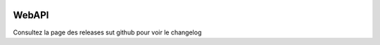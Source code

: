 |Made with Python| |GitHub last commit| |PyPI| |Build Status| |Pylint
Score| |codecov| |Updates|

WebAPI
======

Consultez la page des releases sut github pour voir le changelog

.. |Made with Python| image:: https://img.shields.io/badge/Made%20with-Python-1f425f.svg
   :target: https://www.python.org/
.. |GitHub last commit| image:: https://img.shields.io/github/last-commit/JWebgames/webapi.svg
   :target: https://www.github.com/JWebgames/webapi.svg
.. |PyPI| image:: https://img.shields.io/pypi/v/julien-webapi.svg
   :target: https://pypi.org/project/julien-webapi/
.. |Build Status| image:: https://travis-ci.org/JWebgames/WebAPI.svg?branch=master
   :target: https://travis-ci.org/JWebgames/WebAPI
.. |Pylint Score| image:: https://pylint.julien00859.be/rating3.svg
   :target: https://pylint.julien00859.be/report.html
.. |codecov| image:: https://codecov.io/gh/JWebgames/WebAPI/branch/master/graph/badge.svg
   :target: https://codecov.io/gh/JWebgames/WebAPI
.. |Updates| image:: https://pyup.io/repos/github/JWebgames/WebAPI/shield.svg
   :target: https://pyup.io/repos/github/JWebgames/WebAPI/